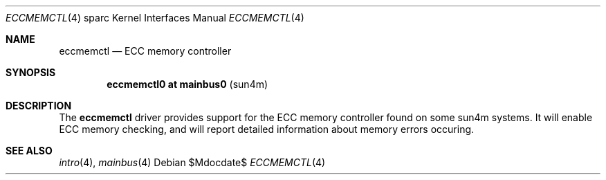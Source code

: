 .\"	$OpenBSD$
.\"
.\" Copyright (c) 2014, Miodrag Vallat.
.\"
.\" Permission to use, copy, modify, and distribute this software for any
.\" purpose with or without fee is hereby granted, provided that the above
.\" copyright notice and this permission notice appear in all copies.
.\"
.\" THE SOFTWARE IS PROVIDED "AS IS" AND THE AUTHOR DISCLAIMS ALL WARRANTIES
.\" WITH REGARD TO THIS SOFTWARE INCLUDING ALL IMPLIED WARRANTIES OF
.\" MERCHANTABILITY AND FITNESS. IN NO EVENT SHALL THE AUTHOR BE LIABLE FOR
.\" ANY SPECIAL, DIRECT, INDIRECT, OR CONSEQUENTIAL DAMAGES OR ANY DAMAGES
.\" WHATSOEVER RESULTING FROM LOSS OF USE, DATA OR PROFITS, WHETHER IN AN
.\" ACTION OF CONTRACT, NEGLIGENCE OR OTHER TORTIOUS ACTION, ARISING OUT OF
.\" OR IN CONNECTION WITH THE USE OR PERFORMANCE OF THIS SOFTWARE.
.\"
.Dd $Mdocdate$
.Dt ECCMEMCTL 4 sparc
.Os
.Sh NAME
.Nm eccmemctl
.Nd ECC memory controller
.Sh SYNOPSIS
.Cd "eccmemctl0 at mainbus0                            " Pq "sun4m"
.Sh DESCRIPTION
The
.Nm
driver provides support for the ECC memory controller found on some
sun4m systems.
It will enable ECC memory checking, and will report detailed information about
memory errors occuring.
.Sh SEE ALSO
.Xr intro 4 ,
.Xr mainbus 4
.\" .Xr memreg 4
